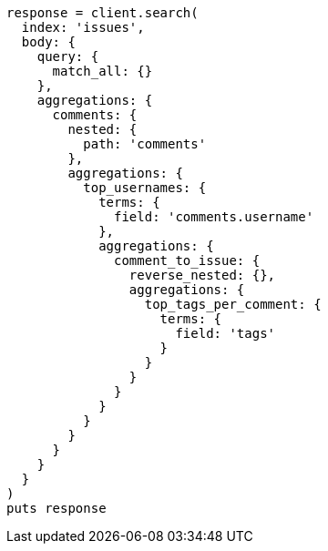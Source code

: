 [source, ruby]
----
response = client.search(
  index: 'issues',
  body: {
    query: {
      match_all: {}
    },
    aggregations: {
      comments: {
        nested: {
          path: 'comments'
        },
        aggregations: {
          top_usernames: {
            terms: {
              field: 'comments.username'
            },
            aggregations: {
              comment_to_issue: {
                reverse_nested: {},
                aggregations: {
                  top_tags_per_comment: {
                    terms: {
                      field: 'tags'
                    }
                  }
                }
              }
            }
          }
        }
      }
    }
  }
)
puts response
----

